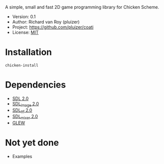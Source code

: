 A simple, small and fast 2D game programming library for Chicken Scheme.
- Version: 0.1
- Author: Richard van Roy (pluizer)
- Project: [[https://github.com/pluizer/coati]]
- License: [[http://opensource.org/licenses/MIT][MIT]]

* Installation
: chicken-install

* Dependencies
- [[http://www.libsdl.org/index.php][SDL 2.0]]
- [[https://www.libsdl.org/projects/SDL_image/][SDL_image 2.0]]
- [[https://www.libsdl.org/projects/SDL_ttf/][SDL_ttf 2.0]]
- [[https://www.libsdl.org/projects/SDL_mixer/][SDL_mixer 2.0]]
- [[http://glew.sourceforge.net/][GLEW]]

* Not yet done
- Examples
